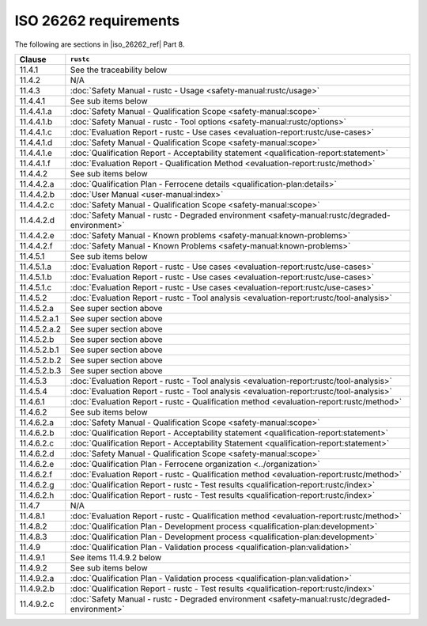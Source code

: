 .. SPDX-License-Identifier: MIT OR Apache-2.0
   SPDX-FileCopyrightText: The Ferrocene Developers

ISO 26262 requirements
======================

The following are sections in |iso_26262_ref| Part 8.

.. list-table::
   :header-rows: 1

   * - Clause
     - ``rustc``

   * - 11.4.1
     - See the traceability below

   * - 11.4.2
     - N/A

   * - 11.4.3
     - :doc:`Safety Manual - rustc - Usage <safety-manual:rustc/usage>`

   * - 11.4.4.1
     - See sub items below

   * - 11.4.4.1.a
     - :doc:`Safety Manual - Qualification Scope <safety-manual:scope>`

   * - 11.4.4.1.b
     - :doc:`Safety Manual - rustc - Tool options <safety-manual:rustc/options>`

   * - 11.4.4.1.c
     - :doc:`Evaluation Report - rustc - Use cases <evaluation-report:rustc/use-cases>`

   * - 11.4.4.1.d
     - :doc:`Safety Manual - Qualification Scope <safety-manual:scope>`

   * - 11.4.4.1.e
     - :doc:`Qualification Report - Acceptability statement <qualification-report:statement>`

   * - 11.4.4.1.f
     - :doc:`Evaluation Report - Qualification Method <evaluation-report:rustc/method>`

   * - 11.4.4.2
     - See sub items below

   * - 11.4.4.2.a
     - :doc:`Qualification Plan - Ferrocene details <qualification-plan:details>`

   * - 11.4.4.2.b
     - :doc:`User Manual <user-manual:index>`

   * - 11.4.4.2.c
     - :doc:`Safety Manual - Qualification Scope <safety-manual:scope>`

   * - 11.4.4.2.d
     - :doc:`Safety Manual - rustc - Degraded environment <safety-manual:rustc/degraded-environment>`

   * - 11.4.4.2.e
     - :doc:`Safety Manual - Known problems <safety-manual:known-problems>`

   * - 11.4.4.2.f
     - :doc:`Safety Manual - Known Problems <safety-manual:known-problems>`

   * - 11.4.5.1
     - See sub items below

   * - 11.4.5.1.a
     - :doc:`Evaluation Report - rustc - Use cases <evaluation-report:rustc/use-cases>`

   * - 11.4.5.1.b
     - :doc:`Evaluation Report - rustc - Use cases <evaluation-report:rustc/use-cases>`

   * - 11.4.5.1.c
     - :doc:`Evaluation Report - rustc - Use cases <evaluation-report:rustc/use-cases>`

   * - 11.4.5.2
     - :doc:`Evaluation Report - rustc - Tool analysis <evaluation-report:rustc/tool-analysis>`

   * - 11.4.5.2.a
     - See super section above

   * - 11.4.5.2.a.1
     - See super section above

   * - 11.4.5.2.a.2
     - See super section above

   * - 11.4.5.2.b
     - See super section above

   * - 11.4.5.2.b.1
     - See super section above

   * - 11.4.5.2.b.2
     - See super section above

   * - 11.4.5.2.b.3
     - See super section above

   * - 11.4.5.3
     - :doc:`Evaluation Report - rustc - Tool analysis <evaluation-report:rustc/tool-analysis>`

   * - 11.4.5.4
     - :doc:`Evaluation Report - rustc - Tool analysis <evaluation-report:rustc/tool-analysis>`

   * - 11.4.6.1
     - :doc:`Evaluation Report - rustc - Qualification method <evaluation-report:rustc/method>`

   * - 11.4.6.2
     - See sub items below

   * - 11.4.6.2.a
     - :doc:`Safety Manual - Qualification Scope <safety-manual:scope>`

   * - 11.4.6.2.b
     - :doc:`Qualification Report - Acceptability statement <qualification-report:statement>`

   * - 11.4.6.2.c
     - :doc:`Qualification Report - Acceptability Statement <qualification-report:statement>`

   * - 11.4.6.2.d
     - :doc:`Safety Manual - Qualification Scope <safety-manual:scope>`

   * - 11.4.6.2.e
     - :doc:`Qualification Plan - Ferrocene organization <../organization>`

   * - 11.4.6.2.f
     - :doc:`Evaluation Report - rustc - Qualification method <evaluation-report:rustc/method>`

   * - 11.4.6.2.g
     - :doc:`Qualification Report - rustc - Test results <qualification-report:rustc/index>`

   * - 11.4.6.2.h
     - :doc:`Qualification Report - rustc - Test results <qualification-report:rustc/index>`

   * - 11.4.7
     - N/A

   * - 11.4.8.1
     - :doc:`Evaluation Report - rustc - Qualification method <evaluation-report:rustc/method>`

   * - 11.4.8.2
     - :doc:`Qualification Plan - Development process <qualification-plan:development>`

   * - 11.4.8.3
     - :doc:`Qualification Plan - Development process <qualification-plan:development>`

   * - 11.4.9
     - :doc:`Qualification Plan - Validation process <qualification-plan:validation>`

   * - 11.4.9.1
     - See items 11.4.9.2 below

   * - 11.4.9.2
     - See sub items below

   * - 11.4.9.2.a
     - :doc:`Qualification Plan - Validation process <qualification-plan:validation>`

   * - 11.4.9.2.b
     - :doc:`Qualification Report - rustc - Test results <qualification-report:rustc/index>`

   * - 11.4.9.2.c
     - :doc:`Safety Manual - rustc - Degraded environment <safety-manual:rustc/degraded-environment>`
